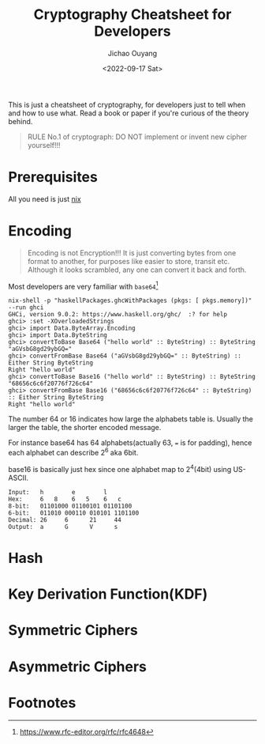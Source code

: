 #+title: Cryptography Cheatsheet for Developers
#+description: With Examples in Haskell!
#+keywords: devops,secops,haskell,cryptography,security,cipher,symmetric,asymmetric,hmac,pbkdf,scrypt,bcrypt,curve25519,ecc,rsa,dsa,ecdsa
#+HTML_HEAD_EXTRA: <meta property="og:title" content="Cryptography Cheatsheet for Developers" />
#+HTML_HEAD_EXTRA: <meta property="og:description" content="With Examples in Haskell!" />
#+HTML_HEAD_EXTRA: <meta property="og:type" content="article" />
#+author: Jichao Ouyang
#+date: <2022-09-17 Sat>
#+index: DevOps!Cryptography Cheatsheet for Developers

This is just a cheatsheet of cryptography, for developers just to tell when and how to use what. Read a book or paper if you're curious of the theory behind.

#+begin_quote
RULE No.1 of cryptograph: DO NOT implement or invent new cipher yourself!!!
#+end_quote

* Prerequisites
  All you need is just [[https://nixos.org/download.html#download-nix][nix]]

* Encoding
  #+begin_quote
  Encoding is not Encryption!!! It is just converting bytes from one format to another, for purposes like easier to store, transit etc. Although it looks scrambled, any one can convert it back and forth.
  #+end_quote

   Most developers are very familiar with =base64=[fn:1]

   #+begin_example
     nix-shell -p "haskellPackages.ghcWithPackages (pkgs: [ pkgs.memory])" --run ghci
     GHCi, version 9.0.2: https://www.haskell.org/ghc/  :? for help
     ghci> :set -XOverloadedStrings
     ghci> import Data.ByteArray.Encoding
     ghci> import Data.ByteString
     ghci> convertToBase Base64 ("hello world" :: ByteString) :: ByteString
     "aGVsbG8gd29ybGQ="
     ghci> convertFromBase Base64 ("aGVsbG8gd29ybGQ=" :: ByteString) :: Either String ByteString
     Right "hello world"
     ghci> convertToBase Base16 ("hello world" :: ByteString) :: ByteString
     "68656c6c6f20776f726c64"
     ghci> convertFromBase Base16 ("68656c6c6f20776f726c64" :: ByteString) :: Either String ByteString
     Right "hello world"
   #+end_example

   The number 64 or 16 indicates how large the alphabets table is. Usually the larger the table, the shorter encoded message.

   For instance base64 has 64 alphabets(actually 63, === is for padding), hence each alphabet can describe 2^6 aka 6bit.

   base16 is basically just hex since one alphabet map to 2^4(4bit) using US-ASCII.
   
   #+begin_example
     Input:   h        e        l
     Hex:     6   8    6   5    6   c  
     8-bit:   01101000 01100101 01101100
     6-bit:   011010 000110 010101 1101100
     Decimal: 26     6      21     44     
     Output:  a      G      V      s      
   #+end_example

* Hash
  
* Key Derivation Function(KDF)
* Symmetric Ciphers
* Asymmetric Ciphers

* Footnotes

[fn:1] https://www.rfc-editor.org/rfc/rfc4648 
